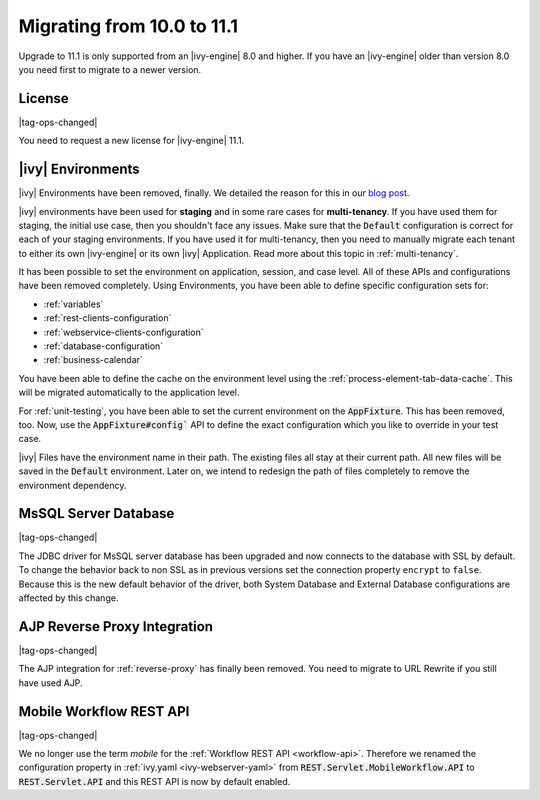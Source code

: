 .. _migrate-100-111:

Migrating from 10.0 to 11.1
===========================

Upgrade to 11.1 is only supported from an |ivy-engine| 8.0 and higher.
If you have an |ivy-engine| older than version 8.0 you need first to migrate to a newer version.

License
*******

|tag-ops-changed|

You need to request a new license for |ivy-engine| 11.1.


|ivy| Environments
*****************************

|ivy| Environments have been removed, finally. We detailed the reason for this in our 
`blog post <https://community.axonivy.com/d/142-environments-will-disappear-in-the-long-term>`_.

|ivy| environments have been used for **staging** and in some rare cases for **multi-tenancy**. If you have
used them for staging, the initial use case, then you shouldn't face any issues.
Make sure that the :code:`Default` configuration is correct for each of your staging environments.
If you have used it for multi-tenancy, then you need to manually migrate each tenant to either its own
|ivy-engine| or its own |ivy| Application. Read more about this topic in :ref:`multi-tenancy`.

It has been possible to set the environment on application, session, and case level. All
of these APIs and configurations have been removed completely. Using Environments, you have been able to define
specific configuration sets for:

- :ref:`variables`
- :ref:`rest-clients-configuration`
- :ref:`webservice-clients-configuration`
- :ref:`database-configuration`
- :ref:`business-calendar`

You have been able to define the cache on the environment level using the :ref:`process-element-tab-data-cache`.
This will be migrated automatically to the application level.

For :ref:`unit-testing`, you have been able to set the current environment on the :code:`AppFixture`. 
This has been removed, too. Now, use the :code:`AppFixture#config`` API to define the exact configuration which you 
like to override in your test case.

|ivy| Files have the environment name in their path. The existing files all stay at their current path. 
All new files will be saved in the :code:`Default` environment. 
Later on, we intend to redesign the path of files completely to remove the environment dependency.


MsSQL Server Database
*********************

|tag-ops-changed|

The JDBC driver for MsSQL server database has been upgraded and now connects to the database with SSL by default.
To change the behavior back to non SSL as in previous versions set the connection property ``encrypt`` to ``false``.
Because this is the new default behavior of the driver, both System Database and External Database configurations are affected by this change.


AJP Reverse Proxy Integration
*****************************

|tag-ops-changed|

The AJP integration for :ref:`reverse-proxy` has finally been removed. You need to migrate
to URL Rewrite if you still have used AJP.


Mobile Workflow REST API
************************

|tag-ops-changed|

We no longer use the term *mobile* for the :ref:`Workflow REST API <workflow-api>`. Therefore we renamed the configuration property
in :ref:`ivy.yaml <ivy-webserver-yaml>` from :code:`REST.Servlet.MobileWorkflow.API` to :code:`REST.Servlet.API` and this REST API is now
by default enabled.
